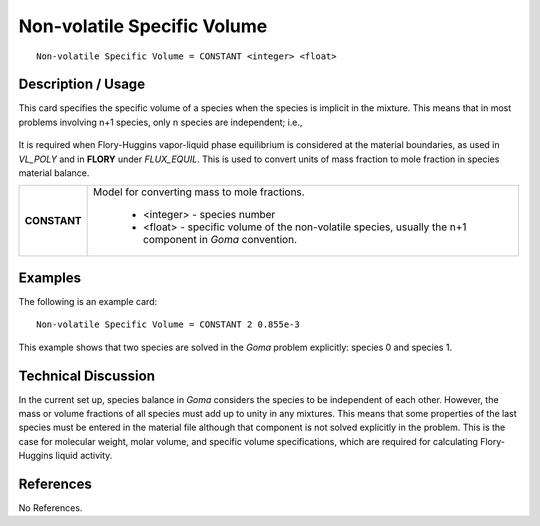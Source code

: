 ********************************
**Non-volatile Specific Volume**
********************************

::

   Non-volatile Specific Volume = CONSTANT <integer> <float>

-----------------------
**Description / Usage**
-----------------------

This card specifies the specific volume of a species when the species is implicit in the
mixture. This means that in most problems involving n+1 species, only n species are
independent; i.e.,

.. figure:: /figures/461_goma_physics.png
	:align: center
	:width: 90%

It is required when Flory-Huggins vapor-liquid phase equilibrium is considered at the
material boundaries, as used in *VL_POLY* and in **FLORY** under *FLUX_EQUIL*. This
is used to convert units of mass fraction to mole fraction in species material balance.

+--------------------------+-------------------------------------------------------------------------------------+
|**CONSTANT**              |Model for converting mass to mole fractions.                                         |
|                          |                                                                                     |
|                          | * <integer> - species number                                                        |
|                          | * <float> - specific volume of the non-volatile species, usually the n+1 component  |
|                          |   in *Goma* convention.                                                             |
+--------------------------+-------------------------------------------------------------------------------------+

------------
**Examples**
------------

The following is an example card:

::

   Non-volatile Specific Volume = CONSTANT 2 0.855e-3

This example shows that two species are solved in the *Goma* problem explicitly:
species 0 and species 1.

-------------------------
**Technical Discussion**
-------------------------

In the current set up, species balance in *Goma* considers the species to be independent
of each other. However, the mass or volume fractions of all species must add up to
unity in any mixtures. This means that some properties of the last species must be
entered in the material file although that component is not solved explicitly in the
problem. This is the case for molecular weight, molar volume, and specific volume
specifications, which are required for calculating Flory-Huggins liquid activity.



--------------
**References**
--------------

No References.